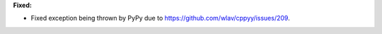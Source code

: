 **Fixed:**

* Fixed exception being thrown by PyPy due to https://github.com/wlav/cppyy/issues/209.
